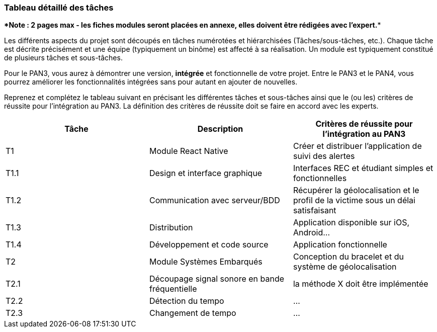 === Tableau détaillé des tâches

****Note : 2 pages max - les fiches modules seront placées en annexe,
elles doivent être rédigées avec l’expert.****

Les différents aspects du projet sont découpés en tâches numérotées et
hiérarchisées (Tâches/sous-tâches, etc.). Chaque tâche est décrite précisément
et une équipe (typiquement un binôme) est affecté à sa réalisation. Un module
est typiquement constitué de plusieurs tâches et sous-tâches.

Pour le PAN3, vous aurez à démontrer une version, *intégrée* et fonctionnelle de
votre projet.
Entre le PAN3 et le PAN4, vous pourrez améliorer les fonctionnalités intégrées
sans pour autant en ajouter de nouvelles.

Reprenez et complétez le tableau suivant en précisant les différentes tâches et
sous-tâches ainsi que le (ou les) critères de réussite pour l'intégration au
PAN3. La définition des critères de réussite doit se faire en accord avec les
experts.

[cols=",,^",options="header",]
|====
| Tâche | Description                                           | Critères de réussite pour l'intégration au PAN3
| T1    | Module React Native                                   | Créer et distribuer l'application de suivi des alertes
| T1.1  | Design et interface graphique                         | Interfaces REC et étudiant simples et fonctionnelles 
| T1.2  | Communication avec serveur/BDD                        | Récupérer la géolocalisation et le profil de la victime sous un délai satisfaisant
| T1.3  | Distribution                                          | Application disponible sur iOS, Android...
| T1.4  | Développement et code source                          | Application fonctionnelle
| T2    | Module Systèmes Embarqués                             | Conception du bracelet et du système de géolocalisation 
| T2.1  | Découpage signal sonore en bande fréquentielle        | la méthode X doit être implémentée
| T2.2  | Détection du tempo                                    | …
| T2.3  | Changement de tempo                                   | …
|====
